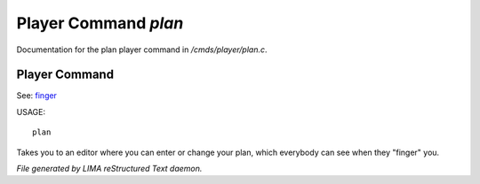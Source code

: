 **********************
Player Command *plan*
**********************

Documentation for the plan player command in */cmds/player/plan.c*.

Player Command
==============

See: `finger <finger.html>`_ 

USAGE::

	plan

Takes you to an editor where you can enter or change your plan,
which everybody can see when they "finger" you.



*File generated by LIMA reStructured Text daemon.*
